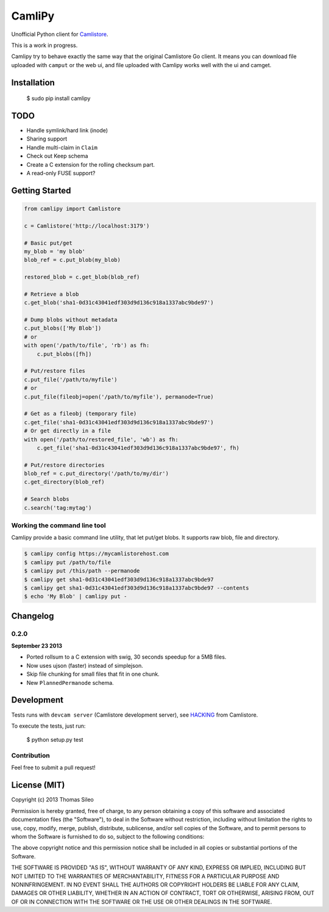 =========
 CamliPy
=========

Unofficial Python client for `Camlistore <http://camlistore.org/>`_.

This is a work in progress.

Camlipy try to behave exactly the same way that the original Camlistore Go client.
It means you can download file uploaded with ``camput`` or the web ui, and file uploaded with Camlipy works well with the ui and camget.


Installation
============

	$ sudo pip install camlipy


TODO
====

- Handle symlink/hard link (inode)
- Sharing support
- Handle multi-claim in ``Claim``
- Check out Keep schema
- Create a C extension for the rolling checksum part.
- A read-only FUSE support?

Getting Started
===============

.. code-block:: python

	from camlipy import Camlistore

	c = Camlistore('http://localhost:3179')

	# Basic put/get
	my_blob = 'my blob'
	blob_ref = c.put_blob(my_blob)

	restored_blob = c.get_blob(blob_ref)

	# Retrieve a blob
	c.get_blob('sha1-0d31c43041edf303d9d136c918a1337abc9bde97')

	# Dump blobs without metadata
	c.put_blobs(['My Blob'])
	# or
	with open('/path/to/file', 'rb') as fh:
	    c.put_blobs([fh])

	# Put/restore files
	c.put_file('/path/to/myfile')
	# or
	c.put_file(fileobj=open('/path/to/myfile'), permanode=True)

	# Get as a fileobj (temporary file)
	c.get_file('sha1-0d31c43041edf303d9d136c918a1337abc9bde97')
	# Or get directly in a file
	with open('/path/to/restored_file', 'wb') as fh:
	    c.get_file('sha1-0d31c43041edf303d9d136c918a1337abc9bde97', fh)

	# Put/restore directories
	blob_ref = c.put_directory('/path/to/my/dir')
	c.get_directory(blob_ref)

	# Search blobs
	c.search('tag:mytag')


Working the command line tool
-----------------------------

Camlipy provide a basic command line utility, that let put/get blobs. It supports raw blob, file and directory.

.. code-block:: console

	$ camlipy config https://mycamlistorehost.com
	$ camlipy put /path/to/file
	$ camlipy put /this/path --permanode
	$ camlipy get sha1-0d31c43041edf303d9d136c918a1337abc9bde97
	$ camlipy get sha1-0d31c43041edf303d9d136c918a1337abc9bde97 --contents
	$ echo 'My Blob' | camlipy put -


Changelog
=========

0.2.0
-----

**September 23 2013**

- Ported rollsum to a C extension with swig, 30 seconds speedup for a 5MB files.
- Now uses ujson (faster) instead of simplejson.
- Skip file chunking for small files that fit in one chunk.
- New ``PlannedPermanode`` schema.


Development
===========

Tests runs with ``devcam server`` (Camlistore development server), see `HACKING <https://github.com/bradfitz/camlistore/blob/master/HACKING>`_ from Camlistore.

To execute the tests, just run:

	$ python setup.py test


Contribution
------------

Feel free to submit a pull request!


License (MIT)
=============

Copyright (c) 2013 Thomas Sileo

Permission is hereby granted, free of charge, to any person obtaining a copy of this software and associated documentation files (the "Software"), to deal in the Software without restriction, including without limitation the rights to use, copy, modify, merge, publish, distribute, sublicense, and/or sell copies of the Software, and to permit persons to whom the Software is furnished to do so, subject to the following conditions:

The above copyright notice and this permission notice shall be included in all copies or substantial portions of the Software.

THE SOFTWARE IS PROVIDED "AS IS", WITHOUT WARRANTY OF ANY KIND, EXPRESS OR IMPLIED, INCLUDING BUT NOT LIMITED TO THE WARRANTIES OF MERCHANTABILITY, FITNESS FOR A PARTICULAR PURPOSE AND NONINFRINGEMENT. IN NO EVENT SHALL THE AUTHORS OR COPYRIGHT HOLDERS BE LIABLE FOR ANY CLAIM, DAMAGES OR OTHER LIABILITY, WHETHER IN AN ACTION OF CONTRACT, TORT OR OTHERWISE, ARISING FROM, OUT OF OR IN CONNECTION WITH THE SOFTWARE OR THE USE OR OTHER DEALINGS IN THE SOFTWARE.
